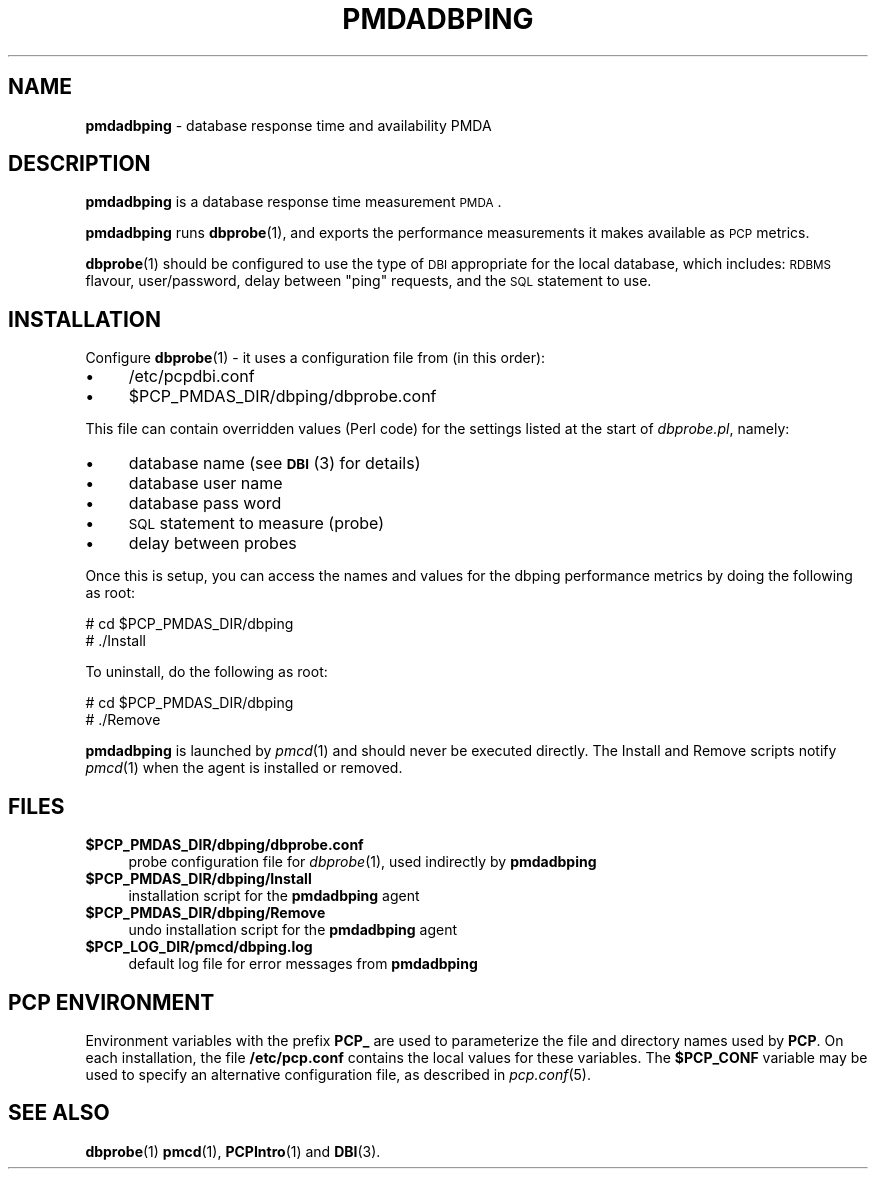 '\"macro stdmacro
.\"
.\" Copyright (c) 2014 Red Hat.
.\" Copyright (c) 2008 Aconex.  All Rights Reserved.
.\" Copyright (c) 2004 Silicon Graphics, Inc.  All Rights Reserved.
.\" 
.\" This program is free software; you can redistribute it and/or modify it
.\" under the terms of the GNU General Public License as published by the
.\" Free Software Foundation; either version 2 of the License, or (at your
.\" option) any later version.
.\" 
.\" This program is distributed in the hope that it will be useful, but
.\" WITHOUT ANY WARRANTY; without even the implied warranty of MERCHANTABILITY
.\" or FITNESS FOR A PARTICULAR PURPOSE.  See the GNU General Public License
.\" for more details.
.\" 
.\"
.TH PMDADBPING 1 "PCP" "Performance Co-Pilot"
.SH NAME
\f3pmdadbping\f1 \- database response time and availability PMDA
.SH DESCRIPTION
\f3pmdadbping\f1 is a database response time measurement \s-1PMDA\s0.
.PP
\&\fBpmdadbping\fR runs \fBdbprobe\fR\|(1), and exports the performance
measurements it makes available as \s-1PCP\s0 metrics.
.PP
\fBdbprobe\fR\|(1) should be configured to use the type of \s-1DBI\s0
appropriate for the local database, which includes: \s-1RDBMS\s0 flavour,
user/password, delay between "ping" requests, and the \s-1SQL\s0
statement to use.
.SH INSTALLATION
Configure \fBdbprobe\fR\|(1) \- it uses a configuration file from
(in this order):
.IP "\(bu" 4
/etc/pcpdbi.conf
.IP "\(bu" 4
\&\f(CW$PCP_PMDAS_DIR\fR/dbping/dbprobe.conf
.PP
This file can contain overridden values (Perl code) for the settings
listed at the start of
.IR dbprobe.pl ,
namely:
.IP "\(bu" 4
database name (see \s-1\fBDBI\s0\fR\|(3) for details)
.IP "\(bu" 4
database user name
.IP "\(bu" 4
database pass word
.IP "\(bu" 4
\&\s-1SQL\s0 statement to measure (probe)
.IP "\(bu" 4
delay between probes
.PP
Once this is setup, you can access the names and values for the
dbping performance metrics by doing the following as root:
.PP
      # cd $PCP_PMDAS_DIR/dbping
.br
      # ./Install
.PP
To uninstall, do the following as root:
.PP
      # cd $PCP_PMDAS_DIR/dbping
.br
      # ./Remove
.PP
\fBpmdadbping\fR is launched by \fIpmcd\fR(1) and should never be executed 
directly. The Install and Remove scripts notify \fIpmcd\fR(1) when the 
agent is installed or removed.
.SH FILES
.IP "\fB$PCP_PMDAS_DIR/dbping/dbprobe.conf\fR" 4
probe configuration file for \fIdbprobe\fR\|(1), used indirectly by \fBpmdadbping\fR
.IP "\fB$PCP_PMDAS_DIR/dbping/Install\fR" 4 
installation script for the \fBpmdadbping\fR agent 
.IP "\fB$PCP_PMDAS_DIR/dbping/Remove\fR" 4 
undo installation script for the \fBpmdadbping\fR agent 
.IP "\fB$PCP_LOG_DIR/pmcd/dbping.log\fR" 4 
default log file for error messages from \fBpmdadbping\fR 
.SH PCP ENVIRONMENT
Environment variables with the prefix \fBPCP_\fR are used to parameterize
the file and directory names used by \fBPCP\fR. On each installation, the
file \fB/etc/pcp.conf\fR contains the local values for these variables. 
The \fB$PCP_CONF\fR variable may be used to specify an alternative 
configuration file, as described in \fIpcp.conf\fR(5).
.SH SEE ALSO
.BR dbprobe (1)
.BR pmcd (1),
.BR PCPIntro (1)
and
.BR DBI (3).
